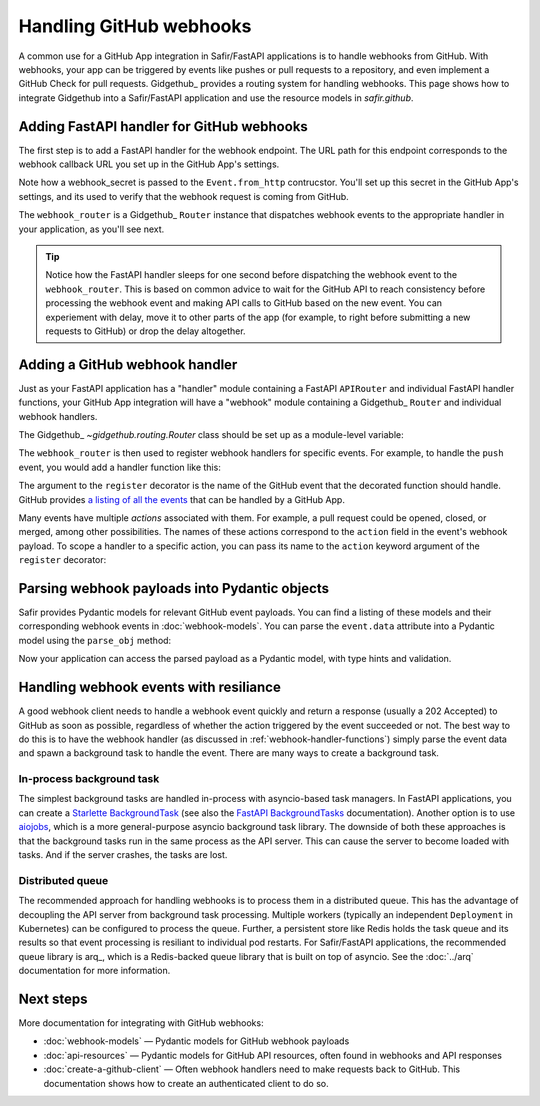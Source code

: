 ########################
Handling GitHub webhooks
########################

A common use for a GitHub App integration in Safir/FastAPI applications is to handle webhooks from GitHub.
With webhooks, your app can be triggered by events like pushes or pull requests to a repository, and even implement a GitHub Check for pull requests.
Gidgethub_ provides a routing system for handling webhooks.
This page shows how to integrate Gidgethub into a Safir/FastAPI application and use the resource models in `safir.github`.

Adding FastAPI handler for GitHub webhooks
==========================================

The first step is to add a FastAPI handler for the webhook endpoint.
The URL path for this endpoint corresponds to the webhook callback URL you set up in the GitHub App's settings.

.. code-block:: python
   :caption: handlers.py

   import httpx
   from fastapi import APIRouter, Depends, Request, Response, status
   from gidgethub.sansio import Event
   from safir.dependencies.logger import logger_dependency
   from structlog.stdlib import BoundLogger

   external_router = APIRouter()
   """FastAPI router for all external handlers."""


   @external_router.post(
       "/github/webhook",
       summary="GitHub App webhook",
       description=("This endpoint receives webhook events from GitHub"),
       status_code=status.HTTP_200_OK,
   )
   async def post_github_webhook(
       request: Request,
       logger: BoundLogger = Depends(logger_dependency),
   ) -> Response:
       """Process GitHub webhook events."""
       webhook_secret = config.github_webhook_secret.get_secret_value()
       body = await request.body()
       event = Event.from_http(request.headers, body, secret=webhook_secret)

       # Bind the X-GitHub-Delivery header to the logger context; this
       # identifies the webhook request in GitHub's API and UI for
       # diagnostics
       logger = logger.bind(github_delivery=event.delivery_id)

       logger.debug("Received GitHub webhook", payload=event.data)
       # Give GitHub some time to reach internal consistency.
       await asyncio.sleep(1)
       await webhook_router.dispatch(event, logger)

       return Response(status_code=status.HTTP_202_ACCEPTED)

Note how a webhook_secret is passed to the ``Event.from_http`` contrucstor.
You'll set up this secret in the GitHub App's settings, and its used to verify that the webhook request is coming from GitHub.

The ``webhook_router`` is a Gidgethub_ ``Router`` instance that dispatches webhook events to the appropriate handler in your application, as you'll see next.

.. tip::

   Notice how the FastAPI handler sleeps for one second before dispatching the webhook event to the ``webhook_router``.
   This is based on common advice to wait for the GitHub API to reach consistency before processing the webhook event and making API calls to GitHub based on the new event.
   You can experiement with delay, move it to other parts of the app (for example, to right before submitting a new requests to GitHub) or drop the delay altogether.

.. _webhook-handler-functions:

Adding a GitHub webhook handler
===============================

Just as your FastAPI application has a "handler" module containing a FastAPI ``APIRouter`` and individual FastAPI handler functions, your GitHub App integration will have a "webhook" module containing a Gidgethub_ ``Router`` and individual webhook handlers.

The Gidgethub_ `~gidgethub.routing.Router` class should be set up as a module-level variable:

.. code-block:: python
   :caption: webhooks.py

   from gidgethub import routing

   webhook_router = routing.Router()

The ``webhook_router`` is then used to register webhook handlers for specific events.
For example, to handle the ``push`` event, you would add a handler function like this:

.. code-block:: python
   :caption: webhooks.py

   @webhook_router.register("push")
   async def handle_push(
       event: gidgethub.sansio.Event, logger: BoundLogger
   ) -> None:
       """Handle push events."""
       logger.info("Received push event", payload=event.data)

The argument to the ``register`` decorator is the name of the GitHub event that the decorated function should handle.
GitHub provides `a listing of all the events <https://docs.github.com/en/webhooks/webhook-events-and-payloads>`__ that can be handled by a GitHub App.

Many events have multiple *actions* associated with them.
For example, a pull request could be opened, closed, or merged, among other possibilities.
The names of these actions correspond to the ``action`` field in the event's webhook payload.
To scope a handler to a specific action, you can pass its name to the ``action`` keyword argument of the ``register`` decorator:

.. code-block:: python
   :caption: webhooks.py

   @webhook_router.register("pull_request", action="opened")
   async def handle_pull_request_opened(
       event: gidgethub.sansio.Event, logger: BoundLogger
   ) -> None:
       """Handle pull request opened events."""
       logger.info(
           f"Received {event.event} {event.data.action} event",
           event=event.event,
           action=event.data.action,
           payload=event.data,
       )

Parsing webhook payloads into Pydantic objects
==============================================

Safir provides Pydantic models for relevant GitHub event payloads.
You can find a listing of these models and their corresponding webhook events in :doc:`webhook-models`.
You can parse the ``event.data`` attribute into a Pydantic model using the ``parse_obj`` method:

.. code-block:: python
   :caption: webhooks.py

   from safir.github.webhooks import GitHubPullRequestEventModel


   @webhook_router.register("pull_request", action="opened")
   async def handle_pull_request_opened(
       event: gidgethub.sansio.Event, logger: BoundLogger
   ) -> None:
       """Handle pull request opened events."""
       pull_request_event = GitHubPullRequestEventModel.parse_obj(event.data)
       logger.info(
           f"Received {event.event} {event.data.action} event",
           event=event.event,
           action=event.data.action,
           payload=pull_request_event.model_dump(),
           number=pull_request_event.number,
       )

Now your application can access the parsed payload as a Pydantic model, with type hints and validation.

Handling webhook events with resiliance
=======================================

A good webhook client needs to handle a webhook event quickly and return a response (usually a 202 Accepted) to GitHub as soon as possible, regardless of whether the action triggered by the event succeeded or not.
The best way to do this is to have the webhook handler (as discussed in :ref:`webhook-handler-functions`) simply parse the event data and spawn a background task to handle the event.
There are many ways to create a background task.

In-process background task
--------------------------

The simplest background tasks are handled in-process with asyncio-based task managers.
In FastAPI applications, you can create a `Starlette BackgroundTask <https://www.starlette.io/background/>`__ (see also the `FastAPI BackgroundTasks <https://fastapi.tiangolo.com/tutorial/background-tasks/>`__ documentation).
Another option is to use `aiojobs <https://aiojobs.readthedocs.io/en/stable/index.html>`_, which is a more general-purpose asyncio background task library.
The downside of both these approaches is that the background tasks run in the same process as the API server.
This can cause the server to become loaded with tasks.
And if the server crashes, the tasks are lost.

Distributed queue
-----------------

The recommended approach for handling webhooks is to process them in a distributed queue.
This has the advantage of decoupling the API server from background task processing.
Multiple workers (typically an independent ``Deployment`` in Kubernetes) can be configured to process the queue.
Further, a persistent store like Redis holds the task queue and its results so that event processing is resiliant to individual pod restarts.
For Safir/FastAPI applications, the recommended queue library is arq_, which is a Redis-backed queue library that is built on top of asyncio.
See the :doc:`../arq` documentation for more information.

Next steps
==========

More documentation for integrating with GitHub webhooks:

- :doc:`webhook-models` — Pydantic models for GitHub webhook payloads
- :doc:`api-resources` — Pydantic models for GitHub API resources, often found in webhooks and API responses
- :doc:`create-a-github-client` — Often webhook handlers need to make requests back to GitHub. This documentation shows how to create an authenticated client to do so.
